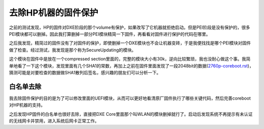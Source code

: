 去除HP机器的固件保护
====================

之前的测试发现，HP的固件对DXE阶段的那个volume有保护，如果改写了它机器就拒绝启动。但是PEI阶段是没有保护的，很多PEI模块都可以删掉。因此我打算删掉一部分PEI模块精简一下固件，再看看对固件进行保护的代码在哪里。

之后我发现，精简过的固件没有了对固件的保护，即使删掉一个DXE模块也不会让机器变砖，于是我便找找是哪个PEI模块对固件做了检查。经过测试，我发现是那个称为SecureUpdating的模块。

这个模块在固件中是放在一个compressed section里面的，完整的模块大小有30k，逆向比较繁琐，我也没耐心做这个事。我简单地看了一下这个模块，发现里面有几个SHA1的常数，再加上之前在固件里面发现了一段2048bit的数据(`<2760p-coreboot.rst>`_)，猜测可能是对要检查的数据做SHA1散列后签名，感兴趣的朋友们可以分析一下。


白名单去除
----------

我去除固件保护的目的是为了可以修改里面的UEFI模块，从而可以更好地看清原厂固件执行了哪些关键代码，然后完善coreboot对HP机器的支持。

之后发现HP固件的白名单也很好去除，直接把DXE Core里面那个叫WLAN的模块删掉就行了。启动后发现系统不再提示有未认证的无线网卡并禁用，进入系统后网卡正常工作。
